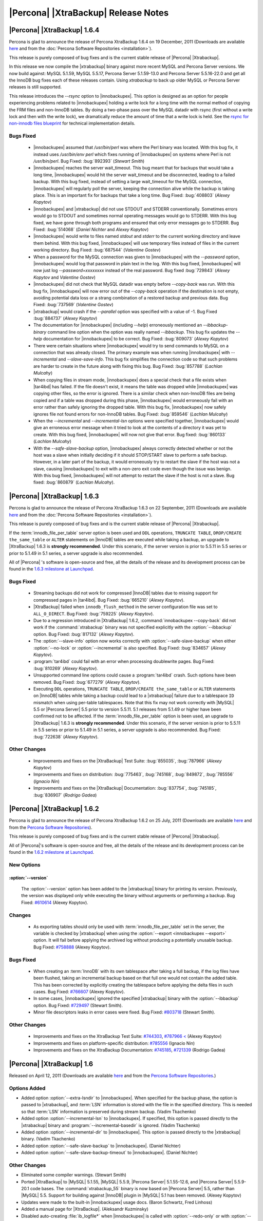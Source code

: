 ======================================
 |Percona| |XtraBackup| Release Notes
======================================

|Percona| |XtraBackup| 1.6.4
============================

Percona is glad to announce the release of Percona XtraBackup 1.6.4 on 19 December, 2011 (Downloads are available `here <http://www.percona.com/downloads/XtraBackup/XtraBackup-1.6.4/>`_ and from the :doc:`Percona Software Repositories <installation>`).

This release is purely composed of bug fixes and is the current stable release of |Percona| |Xtrabackup|.

In this release we now compile the |xtrabackup| binary against more recent MySQL and Percona Server versions. We now build against: MySQL 5.1.59, MySQL 5.5.17, Percona Server 5.1.59-13.0 and Percona Server 5.5.16-22.0 and get all the InnoDB bug fixes each of these releases contain. Using `xtrabackup` to back up older MySQL or Percona Server releases is still supported.

This release introduces the `--rsync` option to |innobackupex|. This option is designed as an option for people experiencing problems related to |innobackupex| holding a write lock for a long time with the normal method of copying the FRM files and non-InnoDB tables. By doing a two-phase pass over the MySQL datadir with rsync (first without a write lock and then with the write lock), we dramatically reduce the amount of time that a write lock is held. See the `rsync for non-innodb files blueprint <https://blueprints.launchpad.net/percona-xtrabackup/+spec/rsync-for-non-innodb-files>`_ for technical implementation details.

Bugs Fixed
----------

  * |innobackupex| assumed that `/usr/bin/perl` was where the Perl binary was located. With this bug fix, it instead uses `/usr/bin/env perl` which fixes running of |innobackupex| on systems where Perl is not `/usr/bin/perl`. Bug Fixed: :bug:`892393` (*Stewart Smith*)

  * |innobackupex| reaches the server wait_timeout. This bug meant that for backups that would take a long time, |innobackupex| would hit the server wait_timeout and be disconnected, leading to a failed backup. With this bug fixed, instead of setting a large wait_timeout for the MySQL connection, |innobackupex| will regularly poll the server, keeping the connection alive while the backup is taking place. This is an important fix for backups that take a long time. Bug Fixed: :bug:`408803` (*Alexey Kopytov*)

  * |innobackupex| and |xtrabackup| did not use STDOUT and STDERR conventionally. Sometimes errors would go to STDOUT and sometimes normal operating messages would go to STDERR. With this bug fixed, we have gone through both programs and ensured that only error messages go to STDERR. Bug Fixed: :bug:`514068` (*Daniel Nichter* and *Alexey Kopytov*)

  * |innobackupex| would write to files named `stdout` and `stderr` to the current working directory and leave them behind. With this bug fixed, |innobackupex| will use temporary files instead of files in the current working directory. Bug Fixed: :bug:`687544` (*Valentine Gostev*)

  * When a password for the MySQL connection was given to |innobackupex| with the `--password` option, |innobackupex| would log that password in plain text in the log. With this bug fixed, |innobackupex| will now just log `--password=xxxxxxxx` instead of the real password. Bug fixed :bug:`729843` (*Alexey Kopytov* and *Valentine Gostev*)

  * |innobackupex| did not check that MySQL datadir was empty before `--copy-back` was run. With this bug fix, |innobackupex| will now error out of the `--copy-back` operation if the destination is not empty, avoiding potential data loss or a strang combination of a restored backup and previous data. Bug Fixed: :bug:`737569` (*Valentine Gostev*)

  * |xtrabackup| would crash if the `--parallel` option was specified with a value of -1. Bug Fixed :bug:`884737` (*Alexey Kopytov*)

  * The documentation for |innobackupex| (including `--help`) erroneously mentioned an `--ibbackup-binary` command line option when the option was really named `--ibbackup`. This bug fix updates the `--help` documentation for |innobackupex| to be correct. Bug Fixed: :bug:`809073` (*Alexey Kopytov*)

  * There were certain situations where |innobackupex| would try to send commands to MySQL on a connection that was already closed. The primary example was when running |innobackupex| with `--incremental` and `--slave-save-info`. This bug fix simplifies the connection code so that such problems are harder to create in the future along with fixing this bug. Bug Fixed: :bug:`857788` (*Lachlan Mulcahy*)

  * When copying files in stream mode, |innobackupex| does a special check that a file exists when |tar4ibd| has failed. If the file doesn't exist, it means the table was dropped while |innobackupex| was copying other files, so the error is ignored. There is a similar check when non-InnoDB files are being copied and if a table was dropped during this phase, |innobackupex| would erroneously fail with an error rather than safely ignoring the dropped table. With this bug fix, |innobackupex| now safely ignores file not found errors for non-InnoDB tables. Bug Fixed: :bug:`859546` (*Lachlan Mulcahy*)

  * When the `--incremental` and `--incremental-lsn` options were specified together, |innobackupex| would give an erroneous error message when it tried to look at the contents of a directory it was yet to create. With this bug fixed, |innobackupex| will now not give that error. Bug fixed: :bug:`860133` (*Lachlan Mulcahy*)

  * With the `--safe-slave-backup` option, |innobackupex| always correctly detected whether or not the host was a slave when initially deciding if it should STOP/START slave to perform a safe backup. However, in a later part of the backup, it would erroneously try to restart the slave if the host was not a slave, causing |innobackupex| to exit with a non-zero exit code even though the issue was benign. With this bug fixed, |innobackupex| will not attempt to restart the slave if the host is not a slave. Bug fixed: :bug:`860879` (*Lachlan Mulcahy*).


|Percona| |XtraBackup| 1.6.3
============================

Percona is glad to announce the release of Percona XtraBackup 1.6.3 on 22 September, 2011 (Downloads are available `here <http://www.percona.com/downloads/XtraBackup/XtraBackup-1.6.3/>`_ and from the :doc:`Percona Software Repositories <installation>`).

This release is purely composed of bug fixes and is the current stable release of |Percona| |Xtrabackup|.

If the :term:`innodb_file_per_table` server option is been used and ``DDL`` operations, ``TRUNCATE TABLE``, ``DROP/CREATE the_same_table`` or ``ALTER`` statements on |InnoDB| tables are executed while taking a backup, an upgrade to |XtraBackup| 1.6.3 is **strongly recommended**. Under this scenario, if the server version is prior to 5.5.11 in 5.5 series or prior to 5.1.49 in 5.1 series, a server upgrade is also recommended.

All of |Percona| 's software is open-source and free, all the details of the release and its development process can be found in the `1.6.3 milestone at Launchpad <https://launchpad.net/percona-xtrabackup/+milestone/1.6.3>`_.


Bugs Fixed
----------

  * Streaming backups did not work for compressed |InnoDB| tables due to missing support for compressed pages in |tar4ibd|. Bug Fixed: :bug:`665210` (*Alexey Kopytov*).

  * |XtraBackup| failed when ``innodb_flush_method`` in the server configuration file was set to ``ALL_O_DIRECT``. Bug Fixed: :bug:`759225` (*Alexey Kopytov*).

  * Due to a regression introduced in |XtraBackup| 1.6.2, :command:`innobackupex --copy-back` did not work if the :command:`xtrabackup` binary was not specified explicitly with the :option:`--ibbackup` option. Bug Fixed: :bug:`817132` (*Alexey Kopytov*).

  * The :option:`--slave-info` option now works correctly with :option:`--safe-slave-backup` when either :option:`--no-lock` or :option:`--incremental` is also specified. Bug Fixed: :bug:`834657` (*Alexey Kopytov*).

  * :program:`tar4ibd` could fail with an error when processing doublewrite pages. Bug Fixed: :bug:`810269` (*Alexey Kopytov*).

  * Unsupported command line options could cause a :program:`tar4ibd` crash. Such options have been removed. Bug Fixed: :bug:`677279` (*Alexey Kopytov*).

  * Executing ``DDL`` operations, ``TRUNCATE TABLE``, ``DROP/CREATE the_same_table`` or ``ALTER`` statements on |InnoDB| tables while taking a backup could lead to a |xtrabackup| failure due to a tablespace ``ID`` mismatch when using per-table tablespaces. Note that this fix may not work correctly with |MySQL| 5.5 or |Percona Server| 5.5 prior to version 5.5.11. 5.1 releases from 5.1.49 or higher have been confirmed not to be affected. 
    If the :term:`innodb_file_per_table` option is been used, an upgrade to |XtraBackup| 1.6.3 is **strongly recommended**. Under this scenario, if the server version is prior to 5.5.11 in 5.5 series or prior to 5.1.49 in 5.1 series, a server upgrade is also recommended. Bug Fixed: :bug:`722638` (*Alexey Kopytov*).


Other Changes
-------------

  * Improvements and fixes on the |XtraBackup| Test Suite: :bug:`855035`, :bug:`787966` (*Alexey Kopytov*)

  * Improvements and fixes on distribution: :bug:`775463`, :bug:`745168`, :bug:`849872`, :bug:`785556` (*Ignacio Nin*)

  * Improvements and fixes on the |XtraBackup| Documentation: :bug:`837754`, :bug:`745185`, :bug:`836907` (*Rodrigo Gadea*)


|Percona| |XtraBackup| 1.6.2
============================

Percona is glad to announce the release of Percona XtraBackup 1.6.2 on 25 July, 2011 (Downloads are available `here <http://www.percona.com/downloads/XtraBackup/XtraBackup-1.6.2/>`_ and from the `Percona Software Repositories <http://www.percona.com/docs/wiki/repositories:start>`_).

This release is purely composed of bug fixes and is the current stable release of |Percona| |Xtrabackup|.

All of |Percona|'s software is open-source and free, all the details of the release and its development process can be found in the `1.6.2 milestone at Launchpad <https://launchpad.net/percona-xtrabackup/+milestone/1.6.2>`_.

New Options
-----------

:option:`--version`
~~~~~~~~~~~~~~~~~~~

   The :option:`--version` option has been added to the |xtrabackup| binary for printing its version. Previously, the version was displayed only while executing the binary without arguments or performing a backup. Bug Fixed: `#610614 <https://bugs.launchpad.net/bugs/610614>`_ (Alexey Kopytov).

Changes
-------

  * As exporting tables should only be used with :term:`innodb_file_per_table` set in the server, the variable is checked by |xtrabackup| when using the :option:`--export <innobackupex --export>` option. It will fail before applying the archived log without producing a potentially unusable backup. Bug Fixed: `#758888 <https://bugs.launchpad.net/bugs/758888>`_ (Alexey Kopytov).

Bugs Fixed
----------

  * When creating an :term:`InnoDB` with its own tablespace after taking a full backup, if the log files have been flushed, taking an incremental backup based on that full one would not contain the added table. This has been corrected by explicitly creating the tablespace before applying the delta files in such cases. Bug Fixed: `#766607 <https://bugs.launchpad.net/bugs/766607>`_ (Alexey Kopytov).

  * In some cases, |innobackupex| ignored the specified |xtrabackup| binary with the :option:`--ibbackup` option. Bug Fixed: `#729497 <https://bugs.launchpad.net/bugs/729497>`_ (Stewart Smith).

  * Minor file descriptors leaks in error cases were fixed. Bug Fixed: `#803718 <https://bugs.launchpad.net/bugs/803718>`_ (Stewart Smith).

Other Changes
-------------

   * Improvements and fixes on the XtraBackup Test Suite: `#744303 <https://bugs.launchpad.net/bugs/744303>`_, `#787966 < <https://bugs.launchpad.net/bugs/787966>`_ (Alexey Kopytov)

   * Improvements and fixes on platform-specific distribution: `#785556 <https://bugs.launchpad.net/bugs/785556>`_ (Ignacio Nin)

   * Improvements and fixes on the XtraBackup Documentation: `#745185 <https://bugs.launchpad.net/bugs/745185>`_, `#721339 <https://bugs.launchpad.net/bugs/721339>`_ (Rodrigo Gadea)

|Percona| |XtraBackup| 1.6
==========================

Released on April 12, 2011 (Downloads are available `here <http://www.percona.com/downloads/XtraBackup/XtraBackup-1.6/>`_ and from the `Percona Software Repositories <http://www.percona.com/docs/wiki/repositories:start>`_.)

Options Added
-------------

* Added option :option:`--extra-lsndir` to |innobackupex|. When specified for the backup phase, the option is passed to |xtrabackup|, and :term:`LSN` information is stored with the file in the specified directory. This is needed so that :term:`LSN` information is preserved during stream backup. (Vadim Tkachenko)

* Added option :option:`--incremental-lsn` to |innobackupex|. If specified, this option is passed directly to the |xtrabackup| binary and :program:`--incremental-basedir` is ignored. (Vadim Tkachenko)

* Added option :option:`--incremental-dir` to |innobackupex|. This option is passed directly to the |xtrabackup| binary. (Vadim Tkachenko)

* Added option :option:`--safe-slave-backup` to |innobackupex|. (Daniel Nichter)

* Added option :option:`--safe-slave-backup-timeout` to |innobackupex|. (Daniel Nichter)

Other Changes
-------------

* Eliminated some compiler warnings. (Stewart Smith)

* Ported |XtraBackup| to |MySQL| 5.1.55, |MySQL| 5.5.9, |Percona Server| 5.1.55-12.6, and |Percona Server| 5.5.9-20.1 code bases. The :command:`xtrabackup_55` binary is now based on |Percona Server| 5.5, rather than |MySQL| 5.5. Support for building against |InnoDB| plugin in |MySQL| 5.1 has been removed. (Alexey Kopytov)

* Updates were made to the built-in |innobackupex| usage docs. (Baron Schwartz, Fred Linhoss)

* Added a manual page for |XtraBackup|. (Aleksandr Kuzminsky)

* Disabled auto-creating :file:`ib_logfile*` when |innobackupex| is called with :option:`--redo-only` or with :option:`--incremental-dir`. If necessary :file:`ib_logfile*` can be created later with :command:`xtrabackup --prepare` call. (Vadim Tkachenko)

* Fixed |xtrabackup| exit code to improve portability: ``EXIT_SUCCESS`` on success and ``EXIT_FAILURE`` on a failure. (Aleksandr Kuzminsky)

* For portability, the |XtraBackup| build script now tries to link with ``libaio`` only on Linux. (Aleksandr Kuzminsky)

Bugs Fixed
----------

* `Bug #368945 <https://bugs.launchpad.net/bugs/368945>`_ - When option :option:`--prepare` was specified, an error message was requesting that ``datadir`` be set, even though it's not a required option. (Vadim Tkachenko)

* `Bug #420181 <https://bugs.launchpad.net/bugs/420181>`_ - The |innobackupex| script now backs up :term:`.CSV` tables. (Valentine Gostev)

* `Bug #597384 <https://bugs.launchpad.net/bugs/597384>`_ - The ``innobackup`` :option:`--include` option now handles non-|InnoDB| tables. (Vadim Tkachenko)

* `Bug #606981 <https://bugs.launchpad.net/bugs/606981>`_ - Streaming |InnoDB| files with |tar4ibd| could lead to filesystem hangs when |InnoDB| was configured to access data files with the ``O_DIRECT`` flag. The reason was that |tar4ibd| did not have support for ``O_DIRECT`` and simultaneous ``O_DIRECT`` + non-``O_DIRECT`` access to a file on Linux is disallowed. Fixed |innobackupex| and |tar4ibd| to use ``O_DIRECT`` on input |InnoDB| files if the value of ``innodb_flush_method`` is ``O_DIRECT`` in the |InnoDB| configuration. (Alexey Kopytov)

* `Bug #646647 <https://bugs.launchpad.net/bugs/646647>`_ - Removed the bogus warning about invalid data in the Perl version string in |innobackupex|. (Baron Schwartz)

* `Bug #672384 <https://bugs.launchpad.net/bugs/672384>`_ - When no log files can be found in the backup directory while executing :option:`xtrabackup --stats`, a descriptive error message is printed instead of crashing. (Alexey Kopytov)

* `Bug #688211 <https://bugs.launchpad.net/bugs/688211>`_ - Using the :option:`--password` option with |innobackupex| to specify MySQL passwords containing special shell characters (such as "&") did not work, even when the option value was properly quoted.

* `Bug #688417 <https://bugs.launchpad.net/bugs/688417>`_ - It's now possible to do incremental backups for compressed |InnoDB| tables.

* `Bug #701767 <https://bugs.launchpad.net/bugs/701767>`_ - The script ``innobackupex-1.5.1`` was renamed to |innobackupex|. Symbolic link ``innobackupex-1.5.1`` was created for backupward compatibility. (Vadim Tkachenko)

* `Bug #703070 <https://bugs.launchpad.net/bugs/703070>`_ - ``xtrabackup_55`` crashed with an assertion failure on non-Linux platforms. (Alexey Kopytov)

* `Bug #703077 <https://bugs.launchpad.net/bugs/703077>`_ - Building |xtrabackup| could fail on some platforms due to an incorrect argument to ``CMake``. Fixed by changing the ``-DWITH_ZLIB`` argument to lowercase, because that's what the ``CMake`` scripts actually expect. (Alexey Kopytov)

* `Bug #713799 <https://bugs.launchpad.net/bugs/713799>`_ - Dropping a table during a backup process could result in assertion failure in |xtrabackup|. Now it continues with a warning message about the dropped table. (Alexey Kopytov)

* `Bug #717784 <https://bugs.launchpad.net/bugs/717784>`_ - Performing parallel backups with the :option:`--parallel` option could cause |xtrabackup| to fail with the "cannot mkdir" error. (Alexey Kopytov)

Percona |XtraBackup| 1.5-Beta
=============================

Released December 13, 2010 (`downloads <http://www.percona.com/downloads/XtraBackup/XtraBackup-1.5/>`_)

This release adds additional functionality to Percona |XtraBackup| 1.4, the current general availability version of |XtraBackup|. This is a beta release.

Functionality Added or Changes
------------------------------

* Support for |MySQL| 5.5 databases has been implemented. (Yasufumi Kinoshita)

* |XtraBackup| can now be built from the |MySQL| 5.1.52, |MySQL| 5.5.7, or |Percona Server| 5.1.53-12 code bases (fixes bug `#683507 <https://bugs.launchpad.net/bugs/683507>`_). (Alexey Kopytov)

* The program is now distributed as three separate binaries:

  * |xtrabackup| - for use with |Percona Server| with the built-in |InnoDB| plugin

  * :command:`xtrabackup_51` - for use with MySQL 5.0 & 5.1 with built-in |InnoDB|

  * :command:`xtrabackup_55` - for use with |MySQL| 5.5 (this binary is not provided for the FreeBSD platform)

* Backing up only specific tables can now be done by specifying them in a file, using the :option:`--tables-file`. (Yasufumi Kinoshita & Daniel Nichter)

* Additional checks were added to monitor the rate the log file is being overwritten, to determine if |XtraBackup| is keeping up. If the log file is being overwritten faster than |XtraBackup| can keep up, a warning is given that the backup may be inconsistent. (Yasufumi Kinoyasu) 

* The |XtraBackup| binaries are now compiled with the ``-O3`` :command:`gcc` option, which may improve backup speed in stream mode in some cases.

* It is now possible to copy multiple data files concurrently in parallel threads when creating a backup, using the :option:`--parallel` option. See `The xtrabackup Option Reference <http://www.percona.com/docs/wiki/percona-xtrabackup:xtrabackup:option-and-variable-reference>`_ and `Parallel Backups <http://www.percona.com/docs/wiki/percona-xtrabackup:innobackupex:how_to_recipes#Parallel_Backups>`_. (Alexey Kopytov)

Bugs Fixed
----------

* `Bug #683507 <https://bugs.launchpad.net/bugs/683507>`_ - |xtrabackup| has been updated to build from the |MySQL| 5.1.52, |MySQL| 5.5.7, or |Percona Server| 5.1.53-12 code bases. (Alexey Kopytov)

Percona |XtraBackup| 1.4
========================

Released on November 22, 2010

Percona |XtraBackup| version 1.4 fixes problems related to incremental backups. If you do incremental backups, it's strongly recommended that you upgrade to this release.

Functionality Added or Changed
------------------------------

* `Incremental backups <http://www.percona.com/docs/wiki/percona-xtrabackup:xtrabackup:incremental>`_ have changed and now allow the restoration of full backups containing certain rollback transactions that previously caused problems. Please see `Preparing the Backups <http://www.percona.com/docs/wiki/percona-xtrabackup:xtrabackup:incremental#Preparing_the_Backups>`_  and the :option:`--apply-log-only`. (From |innobackupex|, the :option:`--redo-only` option should be used.) (Yasufumi Kinoshita)

  * The |XtraBackup| Test Suite was implemented and is now a standard part of each distribution. (Aleksandr Kuzminsky)

* Other New Features

  * The :option:`--prepare` now reports ``xtrabackup_binlog_pos_innodb`` if the information exists. (Yasufumi Kinoshita)

  * When :option:`--prepare` is used to restore a partial backup, the data dictionary is now cleaned and contains only tables that exist in the backup. (Yasufumi Kinoshita)

  * The :option:`--table` was extended to accept several regular expression arguments, separated by commas. (Yasufumi Kinoshita)

* Other Changes

  * Ported to the |Percona Server| 5.1.47 code base. (Yasufumi Kinoshita)

  * |XtraBackup| now uses the memory allocators of the host operating system, rather than the built-in |InnoDB| allocators (see `Using Operating System Memory Allocators <http://dev.mysql.com/doc/innodb-plugin/1.1/en/innodb-performance-use_sys_malloc.html>`_). (Yasufumi Kinoshita)

Bugs Fixed
----------

* `Bug #595770 <https://bugs.launchpad.net/bugs/595770>`_ - XtraBack binaries are now shipped containing debug symbols by default. (Aleksandr Kuzminsky)

* `Bug #589639 <https://bugs.launchpad.net/bugs/589639>`_ - Fixed a problem of hanging when tablespaces were deleted during the recovery process. (Yasufumi Kinoshita)

* `Bug #611960 <https://bugs.launchpad.net/bugs/611960>`_ - Fixed a segmentation fault in |xtrabackup|. (Yasufumi Kinoshita)

* Miscellaneous important fixes related to incremental backups. 

Version 1.3 (unreleased)
========================

Major changes:
--------------

* Port to |Percona Server| 5.1.47-11

* Separate into two binaries - xtrabackup for |Percona Server| and xtrabackup_50 for |MySQL| 5.x.

Fixed Bugs:
-----------

* Fixed `Bug #561106 <https://bugs.launchpad.net/percona-xtrabackup/+bug/561106>`_: incremental crash

* Fixed duplicate ``close()`` problem at ``xtrabackup_copy_datafile()``.
